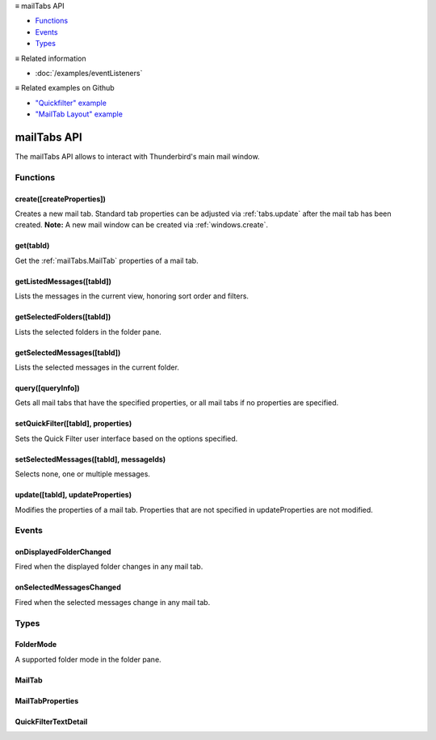 .. container:: sticky-sidebar

  ≡ mailTabs API

  * `Functions`_
  * `Events`_
  * `Types`_

  .. include:: /overlay/developer-resources.rst

  ≡ Related information
  
  * :doc:`/examples/eventListeners`

  ≡ Related examples on Github

  * `"Quickfilter" example <https://github.com/thunderbird/sample-extensions/tree/master/manifest_v3/quickfilter>`__
  * `"MailTab Layout" example <https://github.com/thunderbird/sample-extensions/tree/master/manifest_v3/mailtabs>`__

============
mailTabs API
============

The mailTabs API allows to interact with Thunderbird's main mail window.

.. role:: permission

.. role:: value

.. role:: code

.. rst-class:: api-main-section

Functions
=========

.. _mailTabs.create:

create([createProperties])
--------------------------

.. api-section-annotation-hack:: -- [Added in TB 121]

Creates a new mail tab. Standard tab properties can be adjusted via :ref:`tabs.update` after the mail tab has been created. **Note:** A new mail window can be created via :ref:`windows.create`.

.. api-header::
   :label: Parameters

   
   .. api-member::
      :name: [``createProperties``]
      :type: (:ref:`mailTabs.MailTabProperties`, optional)
   

.. api-header::
   :label: Return type (`Promise`_)

   
   .. api-member::
      :type: :ref:`mailTabs.MailTab`
      
      Details about the created mail tab. Will contain the ID of the new tab.
   
   
   .. _Promise: https://developer.mozilla.org/en-US/docs/Web/JavaScript/Reference/Global_Objects/Promise

.. _mailTabs.get:

get(tabId)
----------

.. api-section-annotation-hack:: 

Get the :ref:`mailTabs.MailTab` properties of a mail tab.

.. api-header::
   :label: Parameters

   
   .. api-member::
      :name: ``tabId``
      :type: (integer)
      
      ID of the requested mail tab. Throws if the requested :value:`tabId` does not belong to a mail tab.
   

.. api-header::
   :label: Return type (`Promise`_)

   
   .. api-member::
      :type: :ref:`mailTabs.MailTab`
   
   
   .. _Promise: https://developer.mozilla.org/en-US/docs/Web/JavaScript/Reference/Global_Objects/Promise

.. _mailTabs.getListedMessages:

getListedMessages([tabId])
--------------------------

.. api-section-annotation-hack:: -- [Added in TB 121]

Lists the messages in the current view, honoring sort order and filters.

.. api-header::
   :label: Parameters

   
   .. api-member::
      :name: [``tabId``]
      :type: (integer, optional)
      
      Defaults to the active tab of the current window.
   

.. api-header::
   :label: Return type (`Promise`_)

   
   .. api-member::
      :type: :ref:`messages.MessageList`
   
   
   .. _Promise: https://developer.mozilla.org/en-US/docs/Web/JavaScript/Reference/Global_Objects/Promise

.. api-header::
   :label: Required permissions

   - :permission:`messagesRead`

.. _mailTabs.getSelectedFolders:

getSelectedFolders([tabId])
---------------------------

.. api-section-annotation-hack:: -- [Added in TB 128]

Lists the selected folders in the folder pane.

.. api-header::
   :label: Parameters

   
   .. api-member::
      :name: [``tabId``]
      :type: (integer, optional)
      
      Defaults to the active tab of the current window.
   

.. api-header::
   :label: Return type (`Promise`_)

   
   .. api-member::
      :type: array of :ref:`folders.MailFolder`
   
   
   .. _Promise: https://developer.mozilla.org/en-US/docs/Web/JavaScript/Reference/Global_Objects/Promise

.. api-header::
   :label: Required permissions

   - :permission:`accountsRead`

.. _mailTabs.getSelectedMessages:

getSelectedMessages([tabId])
----------------------------

.. api-section-annotation-hack:: 

Lists the selected messages in the current folder.

.. api-header::
   :label: Parameters

   
   .. api-member::
      :name: [``tabId``]
      :type: (integer, optional)
      
      Defaults to the active tab of the current window.
   

.. api-header::
   :label: Return type (`Promise`_)

   
   .. api-member::
      :type: :ref:`messages.MessageList`
   
   
   .. _Promise: https://developer.mozilla.org/en-US/docs/Web/JavaScript/Reference/Global_Objects/Promise

.. api-header::
   :label: Required permissions

   - :permission:`messagesRead`

.. _mailTabs.query:

query([queryInfo])
------------------

.. api-section-annotation-hack:: 

Gets all mail tabs that have the specified properties, or all mail tabs if no properties are specified.

.. api-header::
   :label: Parameters

   
   .. api-member::
      :name: [``queryInfo``]
      :type: (object, optional)
      
      .. api-member::
         :name: [``active``]
         :type: (boolean, optional)
         
         Whether the tabs are active in their windows.
      
      
      .. api-member::
         :name: [``currentWindow``]
         :type: (boolean, optional)
         
         Whether the tabs are in the current window.
      
      
      .. api-member::
         :name: [``lastFocusedWindow``]
         :type: (boolean, optional)
         
         Whether the tabs are in the last focused window.
      
      
      .. api-member::
         :name: [``windowId``]
         :type: (integer, optional)
         
         The ID of the parent window, or :ref:`windows.WINDOW_ID_CURRENT` for the current window.
      
   

.. api-header::
   :label: Return type (`Promise`_)

   
   .. api-member::
      :type: array of :ref:`mailTabs.MailTab`
   
   
   .. _Promise: https://developer.mozilla.org/en-US/docs/Web/JavaScript/Reference/Global_Objects/Promise

.. _mailTabs.setQuickFilter:

setQuickFilter([tabId], properties)
-----------------------------------

.. api-section-annotation-hack:: 

Sets the Quick Filter user interface based on the options specified.

.. api-header::
   :label: Parameters

   
   .. api-member::
      :name: [``tabId``]
      :type: (integer, optional)
      
      Defaults to the active tab of the current window.
   
   
   .. api-member::
      :name: ``properties``
      :type: (object)
      
      .. api-member::
         :name: [``attachment``]
         :type: (boolean, optional)
         
         Shows only messages with attachments.
      
      
      .. api-member::
         :name: [``contact``]
         :type: (boolean, optional)
         
         Shows only messages from people in the address book.
      
      
      .. api-member::
         :name: [``flagged``]
         :type: (boolean, optional)
         
         Shows only flagged messages.
      
      
      .. api-member::
         :name: [``show``]
         :type: (boolean, optional)
         
         Shows or hides the Quick Filter bar.
      
      
      .. api-member::
         :name: [``tags``]
         :type: (boolean or :ref:`messages.tags.TagsDetail`, optional)
         
         Shows only messages with tags on them.
      
      
      .. api-member::
         :name: [``text``]
         :type: (:ref:`mailTabs.QuickFilterTextDetail`, optional)
         
         Shows only messages matching the supplied text.
      
      
      .. api-member::
         :name: [``unread``]
         :type: (boolean, optional)
         
         Shows only unread messages.
      
   

.. _mailTabs.setSelectedMessages:

setSelectedMessages([tabId], messageIds)
----------------------------------------

.. api-section-annotation-hack:: 

Selects none, one or multiple messages.

.. api-header::
   :label: Parameters

   
   .. api-member::
      :name: [``tabId``]
      :type: (integer, optional)
      
      Defaults to the active tab of the current window.
   
   
   .. api-member::
      :name: ``messageIds``
      :type: (array of :ref:`messages.MessageId`)
      
      The IDs of the messages, which should be selected. The mail tab will switch to the folder of the selected messages. Throws if they belong to different folders. Array can be empty to deselect any currently selected message.
   

.. api-header::
   :label: Required permissions

   - :permission:`accountsRead`
   - :permission:`messagesRead`

.. _mailTabs.update:

update([tabId], updateProperties)
---------------------------------

.. api-section-annotation-hack:: 

Modifies the properties of a mail tab. Properties that are not specified in :value:`updateProperties` are not modified.

.. api-header::
   :label: Parameters

   
   .. api-member::
      :name: [``tabId``]
      :type: (integer, optional)
      
      Defaults to the active tab of the current window.
   
   
   .. api-member::
      :name: ``updateProperties``
      :type: (:ref:`mailTabs.MailTabProperties`)
   

.. api-header::
   :label: Return type (`Promise`_)

   
   .. api-member::
      :type: :ref:`mailTabs.MailTab`
      
      Details about the updated mail tab.
   
   
   .. _Promise: https://developer.mozilla.org/en-US/docs/Web/JavaScript/Reference/Global_Objects/Promise

.. rst-class:: api-main-section

Events
======

.. _mailTabs.onDisplayedFolderChanged:

onDisplayedFolderChanged
------------------------

.. api-section-annotation-hack:: 

Fired when the displayed folder changes in any mail tab.

.. api-header::
   :label: Parameters for onDisplayedFolderChanged.addListener(listener)

   
   .. api-member::
      :name: ``listener(tab, displayedFolder)``
      
      A function that will be called when this event occurs.
   

.. api-header::
   :label: Parameters passed to the listener function

   
   .. api-member::
      :name: ``tab``
      :type: (:ref:`tabs.Tab`)
      
      .. container:: api-member-inline-changes
      
         :Changes in TB 76: previously just the tab's ID
      
   
   
   .. api-member::
      :name: ``displayedFolder``
      :type: (:ref:`folders.MailFolder`)
   

.. api-header::
   :label: Required permissions

   - :permission:`accountsRead`

.. _mailTabs.onSelectedMessagesChanged:

onSelectedMessagesChanged
-------------------------

.. api-section-annotation-hack:: 

Fired when the selected messages change in any mail tab.

.. api-header::
   :label: Parameters for onSelectedMessagesChanged.addListener(listener)

   
   .. api-member::
      :name: ``listener(tab, selectedMessages)``
      
      A function that will be called when this event occurs.
   

.. api-header::
   :label: Parameters passed to the listener function

   
   .. api-member::
      :name: ``tab``
      :type: (:ref:`tabs.Tab`)
      
      .. container:: api-member-inline-changes
      
         :Changes in TB 76: previously just the tab's ID
      
   
   
   .. api-member::
      :name: ``selectedMessages``
      :type: (:ref:`messages.MessageList`)
   

.. api-header::
   :label: Required permissions

   - :permission:`messagesRead`

.. rst-class:: api-main-section

Types
=====

.. _mailTabs.FolderMode:

FolderMode
----------

.. api-section-annotation-hack:: 

A supported folder mode in the folder pane.

.. api-header::
   :label: `string`

   
   .. container:: api-member-node
   
      .. container:: api-member-description-only
         
         Supported values:
         
         .. api-member::
            :name: :value:`all`
         
         .. api-member::
            :name: :value:`unified`
         
         .. api-member::
            :name: :value:`tags`
         
         .. api-member::
            :name: :value:`unread`
         
         .. api-member::
            :name: :value:`favorite`
         
         .. api-member::
            :name: :value:`recent`
   

.. _mailTabs.MailTab:

MailTab
-------

.. api-section-annotation-hack:: 

.. api-header::
   :label: object

   
   .. api-member::
      :name: ``active``
      :type: (boolean)
   
   
   .. api-member::
      :name: ``layout``
      :type: (`string`)
      
      The arrangement of the folder pane, message list pane, and message display pane.
      
      Supported values:
      
      .. api-member::
         :name: :value:`standard`
      
      .. api-member::
         :name: :value:`wide`
      
      .. api-member::
         :name: :value:`vertical`
   
   
   .. api-member::
      :name: ``tabId``
      :type: (integer)
   
   
   .. api-member::
      :name: ``viewType``
      :annotation: -- [Added in TB 91]
   
   
   .. api-member::
      :name: ``windowId``
      :type: (integer)
   
   
   .. api-member::
      :name: [``displayedFolder``]
      :type: (:ref:`folders.MailFolder`, optional)
      
      The folder displayed in the mail tab. The :permission:`accountsRead` permission is required for this property to be included.
   
   
   .. api-member::
      :name: [``folderMode``]
      :type: (:ref:`mailTabs.FolderMode`, optional)
      :annotation: -- [Added in TB 125]
      
      The folder mode of the currently displayed folder.
   
   
   .. api-member::
      :name: [``folderModesEnabled``]
      :type: (array of :ref:`mailTabs.FolderMode`, optional)
      :annotation: -- [Added in TB 125]
      
      The enabled folder modes in the folder pane, and their sort order.
   
   
   .. api-member::
      :name: [``folderPaneVisible``]
      :type: (boolean, optional)
      
      Whether the folder pane is visible or not.
   
   
   .. api-member::
      :name: [``groupType``]
      :type: (`string`, optional)
      
      Grouping type of the message list.
      
      Supported values:
      
      .. api-member::
         :name: :value:`ungrouped`
      
      .. api-member::
         :name: :value:`groupedByThread`
      
      .. api-member::
         :name: :value:`groupedBySortType`
   
   
   .. api-member::
      :name: [``messagePaneVisible``]
      :type: (boolean, optional)
      
      Whether the message pane is visible or not.
   
   
   .. api-member::
      :name: [``sortOrder``]
      :type: (`string`, optional)
      
      The sort order of the message list.
      
      Supported values:
      
      .. api-member::
         :name: :value:`none`
      
      .. api-member::
         :name: :value:`ascending`
      
      .. api-member::
         :name: :value:`descending`
   
   
   .. api-member::
      :name: [``sortType``]
      :type: (`string`, optional)
      
      The primary sort column of the message list.
      
      Supported values:
      
      .. api-member::
         :name: :value:`none`
      
      .. api-member::
         :name: :value:`date`
      
      .. api-member::
         :name: :value:`subject`
      
      .. api-member::
         :name: :value:`author`
      
      .. api-member::
         :name: :value:`id`
      
      .. api-member::
         :name: :value:`thread`
      
      .. api-member::
         :name: :value:`priority`
      
      .. api-member::
         :name: :value:`status`
      
      .. api-member::
         :name: :value:`size`
      
      .. api-member::
         :name: :value:`flagged`
      
      .. api-member::
         :name: :value:`unread`
      
      .. api-member::
         :name: :value:`recipient`
      
      .. api-member::
         :name: :value:`location`
      
      .. api-member::
         :name: :value:`tags`
      
      .. api-member::
         :name: :value:`junkStatus`
      
      .. api-member::
         :name: :value:`attachments`
      
      .. api-member::
         :name: :value:`account`
      
      .. api-member::
         :name: :value:`custom`
      
      .. api-member::
         :name: :value:`received`
      
      .. api-member::
         :name: :value:`correspondent`
   

.. _mailTabs.MailTabProperties:

MailTabProperties
-----------------

.. api-section-annotation-hack:: 

.. api-header::
   :label: object

   
   .. api-member::
      :name: [``displayedFolderId``]
      :type: (:ref:`folders.MailFolderId`, optional)
      
      Sets the folder displayed in the mail tab. Requires the :permission:`accountsRead` permission. The previous message selection in the given folder will be restored, if any.
   
   
   .. api-member::
      :name: [``folderMode``]
      :type: (:ref:`mailTabs.FolderMode`, optional)
      :annotation: -- [Added in TB 125]
      
      Sets the currently used folder mode, enabling it if required. If used without also specifying :value:`displayedFolder`, the currently selected folder is re-selected in the new folder mode, if possible.
   
   
   .. api-member::
      :name: [``folderModesEnabled``]
      :type: (array of :ref:`mailTabs.FolderMode`, optional)
      :annotation: -- [Added in TB 125]
      
      Set the enabled folder modes in the folder pane, and their sort order.
   
   
   .. api-member::
      :name: [``folderPaneVisible``]
      :type: (boolean, optional)
      
      Shows or hides the folder pane.
   
   
   .. api-member::
      :name: [``groupType``]
      :type: (`string`, optional)
      
      Grouping type of the message list.
      
      Supported values:
      
      .. api-member::
         :name: :value:`ungrouped`
      
      .. api-member::
         :name: :value:`groupedByThread`
      
      .. api-member::
         :name: :value:`groupedBySortType`
   
   
   .. api-member::
      :name: [``layout``]
      :type: (`string`, optional)
      
      Sets the arrangement of the folder pane, message list pane, and message display pane. Note that setting this applies it to all mail tabs.
      
      Supported values:
      
      .. api-member::
         :name: :value:`standard`
      
      .. api-member::
         :name: :value:`wide`
      
      .. api-member::
         :name: :value:`vertical`
   
   
   .. api-member::
      :name: [``messagePaneVisible``]
      :type: (boolean, optional)
      
      Shows or hides the message display pane.
   
   
   .. api-member::
      :name: [``sortOrder``]
      :type: (`string`, optional)
      
      Sorts the list of messages. :value:`sortType` must also be given.
      
      Supported values:
      
      .. api-member::
         :name: :value:`none`
      
      .. api-member::
         :name: :value:`ascending`
      
      .. api-member::
         :name: :value:`descending`
   
   
   .. api-member::
      :name: [``sortType``]
      :type: (`string`, optional)
      
      Sorts the list of messages. :value:`sortOrder` must also be given.
      
      Supported values:
      
      .. api-member::
         :name: :value:`none`
      
      .. api-member::
         :name: :value:`date`
      
      .. api-member::
         :name: :value:`subject`
      
      .. api-member::
         :name: :value:`author`
      
      .. api-member::
         :name: :value:`id`
      
      .. api-member::
         :name: :value:`thread`
      
      .. api-member::
         :name: :value:`priority`
      
      .. api-member::
         :name: :value:`status`
      
      .. api-member::
         :name: :value:`size`
      
      .. api-member::
         :name: :value:`flagged`
      
      .. api-member::
         :name: :value:`unread`
      
      .. api-member::
         :name: :value:`recipient`
      
      .. api-member::
         :name: :value:`location`
      
      .. api-member::
         :name: :value:`tags`
      
      .. api-member::
         :name: :value:`junkStatus`
      
      .. api-member::
         :name: :value:`attachments`
      
      .. api-member::
         :name: :value:`account`
      
      .. api-member::
         :name: :value:`custom`
      
      .. api-member::
         :name: :value:`received`
      
      .. api-member::
         :name: :value:`correspondent`
   

.. _mailTabs.QuickFilterTextDetail:

QuickFilterTextDetail
---------------------

.. api-section-annotation-hack:: 

.. api-header::
   :label: object

   
   .. api-member::
      :name: ``text``
      :type: (string)
      
      String to match against the :value:`recipients`, :value:`author`, :value:`subject`, or :value:`body`.
   
   
   .. api-member::
      :name: [``author``]
      :type: (boolean, optional)
      
      Shows messages where :value:`text` matches the author.
   
   
   .. api-member::
      :name: [``body``]
      :type: (boolean, optional)
      
      Shows messages where :value:`text` matches the message body.
   
   
   .. api-member::
      :name: [``recipients``]
      :type: (boolean, optional)
      
      Shows messages where :value:`text` matches the recipients.
   
   
   .. api-member::
      :name: [``subject``]
      :type: (boolean, optional)
      
      Shows messages where :value:`text` matches the subject.
   
